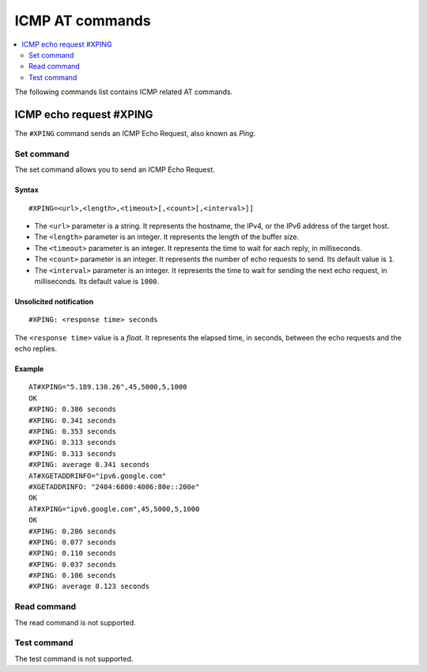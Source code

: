 .. _SLM_AT_ICMP:

ICMP AT commands
****************

.. contents::
   :local:
   :depth: 2

The following commands list contains ICMP related AT commands.

ICMP echo request #XPING
========================

The ``#XPING`` command sends an ICMP Echo Request, also known as *Ping*.

Set command
-----------

The set command allows you to send an ICMP Echo Request.

Syntax
~~~~~~

::

   #XPING=<url>,<length>,<timeout>[,<count>[,<interval>]]

* The ``<url>`` parameter is a string.
  It represents the hostname, the IPv4, or the IPv6 address of the target host.
* The ``<length>`` parameter is an integer.
  It represents the length of the buffer size.
* The ``<timeout>`` parameter is an integer.
  It represents the time to wait for each reply, in milliseconds.
* The ``<count>`` parameter is an integer.
  It represents the number of echo requests to send.
  Its default value is ``1``.
* The ``<interval>`` parameter is an integer.
  It represents the time to wait for sending the next echo request, in milliseconds.
  Its default value is ``1000``.

Unsolicited notification
~~~~~~~~~~~~~~~~~~~~~~~~

::

   #XPING: <response time> seconds

The ``<response time>`` value is a *float*.
It represents the elapsed time, in seconds, between the echo requests and the echo replies.

Example
~~~~~~~

::

   AT#XPING="5.189.130.26",45,5000,5,1000
   OK
   #XPING: 0.386 seconds
   #XPING: 0.341 seconds
   #XPING: 0.353 seconds
   #XPING: 0.313 seconds
   #XPING: 0.313 seconds
   #XPING: average 0.341 seconds
   AT#XGETADDRINFO="ipv6.google.com"
   #XGETADDRINFO: "2404:6800:4006:80e::200e"
   OK
   AT#XPING="ipv6.google.com",45,5000,5,1000
   OK
   #XPING: 0.286 seconds
   #XPING: 0.077 seconds
   #XPING: 0.110 seconds
   #XPING: 0.037 seconds
   #XPING: 0.106 seconds
   #XPING: average 0.123 seconds

Read command
------------

The read command is not supported.

Test command
------------

The test command is not supported.

